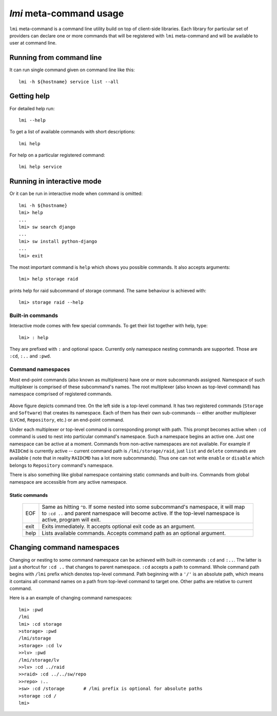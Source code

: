 `lmi` meta-command usage
========================
``lmi`` meta-command is a command line utility build on top of client-side
libraries. Each library for particular set of providers can declare one or
more commands that will be registered with ``lmi`` meta-command and will be
available to user at command line.

Running from command line
-------------------------
It can run single command given on command line like this: ::

    lmi -h ${hostname} service list --all

Getting help
------------
For detailed help run: ::

    lmi --help

To get a list of available commands with short descriptions: ::

    lmi help

For help on a particular registered command: ::

    lmi help service

Running in interactive mode
---------------------------
Or it can be run in interactive mode when command is omitted: ::

    lmi -h ${hostname}
    lmi> help
    ...
    lmi> sw search django
    ...
    lmi> sw install python-django
    ...
    lmi> exit

The most important command is ``help`` which shows you possible commands.
It also accepts arguments: ::

    lmi> help storage raid

prints help for raid subcommand of storage command. The same behaviour is achieved
with: ::

    lmi> storage raid --help

Built-in commands
~~~~~~~~~~~~~~~~~
Interactive mode comes with few special commands. To get their list together
with help, type: ::

    lmi> : help

They are prefixed with ``:`` and optional space. Currently only namespace nesting
commands are supported. Those are ``:cd``, ``:..`` and ``:pwd``.

Command namespaces
~~~~~~~~~~~~~~~~~~
Most end-point commands (also known as multiplexers) have one or more subcommands
assigned. Namespace of such multiplexer is comprised of these subcommand's names.
The root multiplexer (also known as top-level command) has namespace comprised of
registered commands.

.. figure:: _static/imode-tree.svg
    :align: center
    :alt: Command namespaces.
    :width: 600px

Above figure depicts command tree. On the left side is a top-level command. It
has two registered commands (``Storage`` and ``Software``) that creates its
namespace. Each of them has their own sub-commands -- either another
multiplexer (``LVCmd``, ``Repository``, etc.) or an end-point command.

Under each multiplexer or top-level command is corresponding prompt with path.
This prompt becomes active when ``:cd`` command is used to nest into particular
command's namespace. Such a namespace begins an active one. Just one namespace
can be active at a moment. Commands from non-active namespaces are not
available. For example if ``RAIDCmd`` is currently active -- current command
path is ``/lmi/storage/raid``, just ``list`` and ``delete`` commands are
available ( note that in reality ``RAIDCMD`` has a lot more subcommands). Thus
one can not write ``enable`` or ``disable`` which belongs to ``Repository``
command's namespace.

There is also something like global namespace containing static commands and
built-ins. Commands from global namespace are accessible from any active
namespace.

Static commands
+++++++++++++++

    +------+------------------------------------------------------------------+
    | EOF  | Same as hitting ``^D``. If some nested into some subcommand's    |
    |      | namespace, it will map to ``:cd ..`` and parent namespace will   |
    |      | become active. If the top-level namespace is active, program     |
    |      | will exit.                                                       |
    +------+------------------------------------------------------------------+
    | exit | Exits immediately. It accepts optional exit code as an argument. |
    +------+------------------------------------------------------------------+
    | help | Lists available commands. Accepts command path as an optional    |
    |      | argument.                                                        |
    +------+------------------------------------------------------------------+

Changing command namespaces
---------------------------
Changing or nesting to some command namespace can be achieved with built-in
commands ``:cd`` and ``:..``. The latter is just a shortcut for ``:cd ..`` that
changes to parent namespace. ``:cd`` accepts a path to command. Whole command
path begins with ``/lmi`` prefix which denotes top-level command. Path
beginning with a ``'/'`` is an absolute path, which means it contains all
command names on a path from top-level command to target one. Other paths are
relative to current command.

Here is a an example of changing command namespaces: ::

    lmi> :pwd
    /lmi
    lmi> :cd storage
    >storage> :pwd
    /lmi/storage
    >storage> :cd lv
    >>lv> :pwd
    /lmi/storage/lv
    >>lv> :cd ../raid
    >>raid> :cd ../../sw/repo
    >>repo> :..
    >sw> :cd /storage       # /lmi prefix is optional for absolute paths
    >storage :cd /
    lmi>

